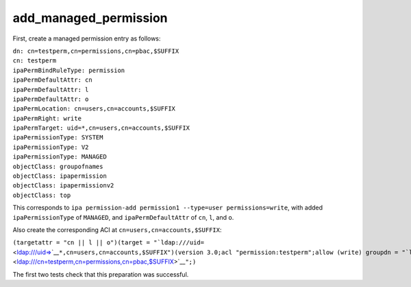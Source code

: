 add_managed_permission
======================

First, create a managed permission entry as follows:

| ``dn: cn=testperm,cn=permissions,cn=pbac,$SUFFIX``
| ``cn: testperm``
| ``ipaPermBindRuleType: permission``
| ``ipaPermDefaultAttr: cn``
| ``ipaPermDefaultAttr: l``
| ``ipaPermDefaultAttr: o``
| ``ipaPermLocation: cn=users,cn=accounts,$SUFFIX``
| ``ipaPermRight: write``
| ``ipaPermTarget: uid=*,cn=users,cn=accounts,$SUFFIX``
| ``ipaPermissionType: SYSTEM``
| ``ipaPermissionType: V2``
| ``ipaPermissionType: MANAGED``
| ``objectClass: groupofnames``
| ``objectClass: ipapermission``
| ``objectClass: ipapermissionv2``
| ``objectClass: top``

This corresponds to
``ipa permission-add permission1 --type=user permissions=write``, with
added ``ipaPermissionType`` of ``MANAGED``, and ``ipaPermDefaultAttr``
of ``cn``, ``l``, and ``o``.

Also create the corresponding ACI at ``cn=users,cn=accounts,$SUFFIX``:

``(targetattr = "cn || l || o")(target = "``\ ```ldap:///uid=`` <ldap:///uid=>`__\ ``*,cn=users,cn=accounts,$SUFFIX")(version 3.0;acl "permission:testperm";allow (write) groupdn = "``\ ```ldap:///cn=testperm,cn=permissions,cn=pbac,$SUFFIX`` <ldap:///cn=testperm,cn=permissions,cn=pbac,$SUFFIX>`__\ ``";)``

The first two tests check that this preparation was successful.